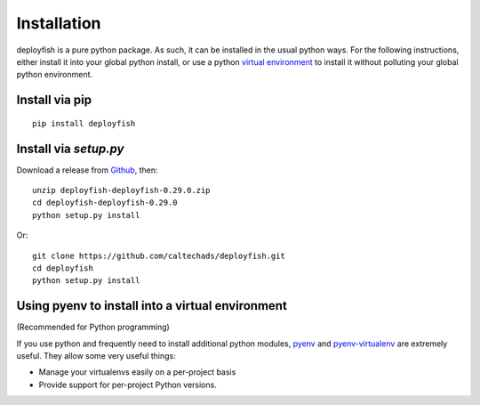 ************
Installation
************

deployfish is a pure python package.  As such, it can be installed in the
usual python ways.  For the following instructions, either install it into your
global python install, or use a python `virtual environment <https://python-guide-pt-br.readthedocs.io/en/latest/dev/virtualenvs/>`_ to install it
without polluting your global python environment.

Install via pip
===============

::

    pip install deployfish


Install via `setup.py`
======================

Download a release from `Github <https://github.com/caltechads/deployfish/releases>`_, then::

    unzip deployfish-deployfish-0.29.0.zip
    cd deployfish-deployfish-0.29.0
    python setup.py install

Or::

    git clone https://github.com/caltechads/deployfish.git
    cd deployfish
    python setup.py install


Using pyenv to install into a virtual environment
=================================================

(Recommended for Python programming)

If you use python and frequently need to install additional python modules,
`pyenv <https://github.com/pyenv/pyenv>`_ and `pyenv-virtualenv <https://github.com/pyenv/pyenv-virtualenv>`_
are extremely useful.  They allow some very useful things:

* Manage your virtualenvs easily on a per-project basis
* Provide support for per-project Python versions.
